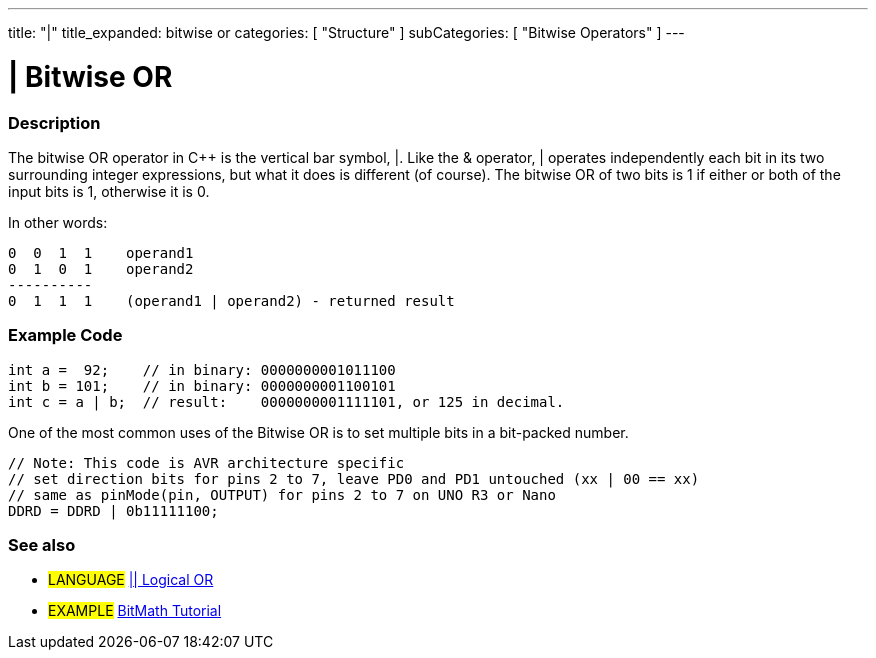 ---
title: "|"
title_expanded: bitwise or
categories: [ "Structure" ]
subCategories: [ "Bitwise Operators" ]
---





= | Bitwise OR


// OVERVIEW SECTION STARTS
[#overview]
--

[float]
=== Description
The bitwise OR operator in C++ is the vertical bar symbol, |. Like the & operator, | operates independently each bit in its two surrounding integer expressions, but what it does is different (of course). The bitwise OR of two bits is 1 if either or both of the input bits is 1, otherwise it is 0.
[%hardbreaks]

In other words:

    0  0  1  1    operand1
    0  1  0  1    operand2
    ----------
    0  1  1  1    (operand1 | operand2) - returned result
[%hardbreaks]

--
// OVERVIEW SECTION ENDS



// HOW TO USE SECTION STARTS
[#howtouse]
--

[float]
=== Example Code

[source,arduino]
----
int a =  92;    // in binary: 0000000001011100
int b = 101;    // in binary: 0000000001100101
int c = a | b;  // result:    0000000001111101, or 125 in decimal.
----
[%hardbreaks]

One of the most common uses of the Bitwise OR is to set multiple bits in a bit-packed number.

[source,arduino]
----
// Note: This code is AVR architecture specific
// set direction bits for pins 2 to 7, leave PD0 and PD1 untouched (xx | 00 == xx)
// same as pinMode(pin, OUTPUT) for pins 2 to 7 on UNO R3 or Nano
DDRD = DDRD | 0b11111100;
----

--
// HOW TO USE SECTION ENDS


// SEE ALSO SECTION
[#see_also]
--

[float]
=== See also


[role="language"]
* #LANGUAGE# link:../../boolean-operators/logicalor[|| Logical OR]

[role="example"]
* #EXAMPLE# https://www.arduino.cc/playground/Code/BitMath[BitMath Tutorial^]

--
// SEE ALSO SECTION ENDS
